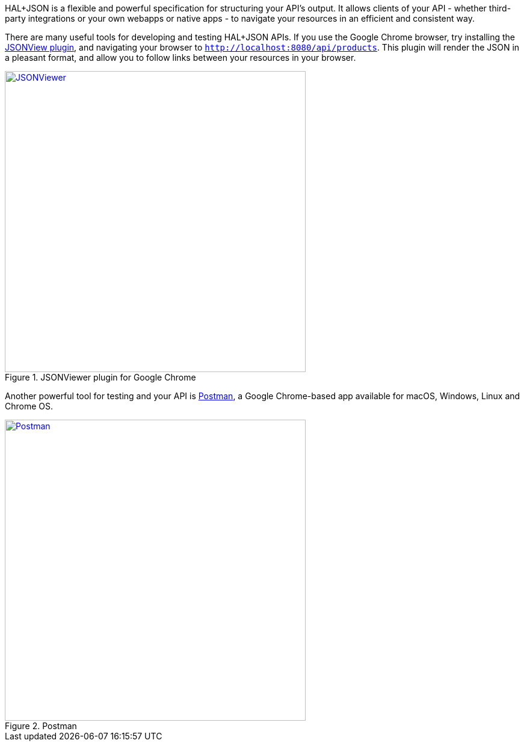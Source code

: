 HAL+JSON is a flexible and powerful specification for structuring your API's output. It allows clients of your API - whether third-party integrations or your own webapps or native apps - to navigate your resources in an efficient and consistent way.

There are many useful tools for developing and testing HAL+JSON APIs. If you use the Google Chrome browser, try installing the https://github.com/gildas-lormeau/JSONView-for-Chrome[JSONView plugin], and navigating your browser to `http://localhost:8080/api/products`. This plugin will render the JSON in a pleasant format, and allow you to follow links between your resources in your browser.

image::jsonviewer.png[title="JSONViewer plugin for Google Chrome", alt="JSONViewer", width="500", link="https://github.com/gildas-lormeau/JSONView-for-Chrome"]

Another powerful tool for testing and your API is https://www.getpostman.com[Postman], a Google Chrome-based app available for macOS, Windows, Linux and Chrome OS.

image::postman.png[title="Postman", alt="Postman", width="500", link="https://www.getpostman.com"]
